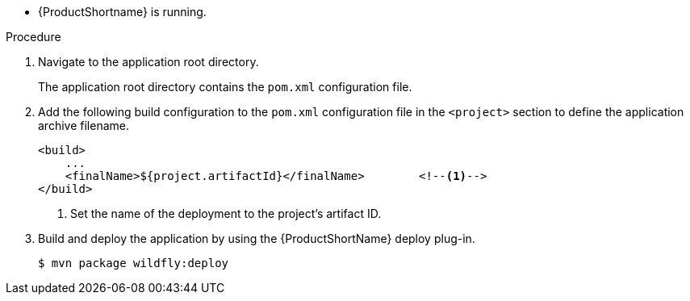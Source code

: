 * {ProductShortname} is running.

.Procedure

. Navigate to the application root directory.
+
The application root directory contains the `pom.xml` configuration file.


. Add the following build configuration to the `pom.xml` configuration file in the `<project>` section to define the application archive filename.
+
[source,xml,options="nowrap"]
----
<build>
    ...
    <finalName>${project.artifactId}</finalName>        <!--1-->
</build>
----
<1> Set the name of the deployment to the project's artifact ID.

. Build and deploy the application by using the {ProductShortName} deploy plug-in.
+
[source,options="nowrap"]
----
$ mvn package wildfly:deploy
----
